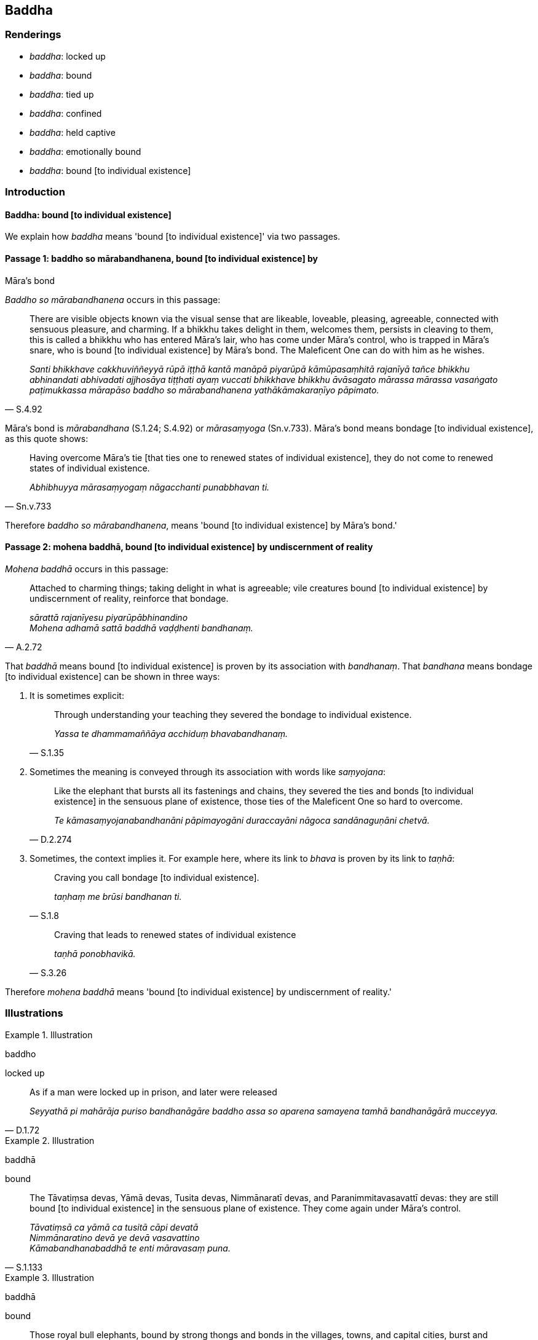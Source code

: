 == Baddha

=== Renderings

- _baddha_: locked up

- _baddha_: bound

- _baddha_: tied up

- _baddha_: confined

- _baddha_: held captive

- _baddha_: emotionally bound

- _baddha_: bound [to individual existence]

=== Introduction

==== Baddha: bound [to individual existence]

We explain how _baddha_ means 'bound [to individual existence]' via two 
passages.

==== Passage 1: baddho so mārabandhanena, bound [to individual existence] by 
Māra's bond

_Baddho so mārabandhanena_ occurs in this passage:

[quote, S.4.92]
____
There are visible objects known via the visual sense that are likeable, 
loveable, pleasing, agreeable, connected with sensuous pleasure, and charming. 
If a bhikkhu takes delight in them, welcomes them, persists in cleaving to 
them, this is called a bhikkhu who has entered Māra's lair, who has come under 
Māra's control, who is trapped in Māra's snare, who is bound [to individual 
existence] by Māra's bond. The Maleficent One can do with him as he wishes.

_Santi bhikkhave cakkhuviññeyyā rūpā iṭṭhā kantā manāpā piyarūpā 
kāmūpasaṃhitā rajanīyā tañce bhikkhu abhinandati abhivadati ajjhosāya 
tiṭṭhati ayaṃ vuccati bhikkhave bhikkhu āvāsagato mārassa mārassa 
vasaṅgato paṭimukkassa mārapāso baddho so mārabandhanena 
yathākāmakaraṇīyo pāpimato._
____

Māra's bond is _mārabandhana_ (S.1.24; S.4.92) or _mārasaṃyoga_ 
(Sn.v.733). Māra's bond means bondage [to individual existence], as this quote 
shows:

[quote, Sn.v.733]
____
Having overcome Māra's tie [that ties one to renewed states of individual 
existence], they do not come to renewed states of individual existence.

_Abhibhuyya mārasaṃyogaṃ nāgacchanti punabbhavan ti._
____

Therefore _baddho so mārabandhanena_, means 'bound [to individual existence] 
by Māra's bond.'

==== Passage 2: mohena baddhā, bound [to individual existence] by undiscernment of reality

_Mohena baddhā_ occurs in this passage:

[quote, A.2.72]
____
Attached to charming things; taking delight in what is agreeable; vile 
creatures bound [to individual existence] by undiscernment of reality, 
reinforce that bondage.

_sārattā rajanīyesu piyarūpābhinandino +
Mohena adhamā sattā baddhā vaḍḍhenti bandhanaṃ._
____

That _baddhā_ means bound [to individual existence] is proven by its 
association with _bandhanaṃ_. That _bandhana_ means bondage [to individual 
existence] can be shown in three ways:

1. It is sometimes explicit:
+
[quote, S.1.35]
____
Through understanding your teaching they severed the bondage to individual 
existence.

_Yassa te dhammamaññāya acchiduṃ bhavabandhanaṃ._
____

2. Sometimes the meaning is conveyed through its association with words like 
_saṃyojana_:
+
[quote, D.2.274]
____
Like the elephant that bursts all its fastenings and chains, they severed the 
ties and bonds [to individual existence] in the sensuous plane of existence, 
those ties of the Maleficent One so hard to overcome.

_Te kāmasaṃyojanabandhanāni pāpimayogāni duraccayāni nāgoca 
sandānaguṇāni chetvā._
____

3. Sometimes, the context implies it. For example here, where its link to 
_bhava_ is proven by its link to _taṇhā_:
+
[quote, S.1.8]
____
Craving you call bondage [to individual existence].

_taṇhaṃ me brūsi bandhanan ti._
____
+
[quote, S.3.26]
____
Craving that leads to renewed states of individual existence

_taṇhā ponobhavikā._
____

Therefore _mohena baddhā_ means 'bound [to individual existence] by 
undiscernment of reality.'

=== Illustrations

.Illustration
====
baddho

locked up
====

[quote, D.1.72]
____
As if a man were locked up in prison, and later were released

_Seyyathā pi mahārāja puriso bandhanāgāre baddho assa so aparena samayena 
tamhā bandhanāgārā mucceyya._
____

.Illustration
====
baddhā

bound
====

[quote, S.1.133]
____
The Tāvatiṃsa devas, Yāmā devas, Tusita devas, Nimmānaratī devas, and 
Paranimmitavasavattī devas: they are still bound [to individual existence] in 
the sensuous plane of existence. They come again under Māra's control.

_Tāvatiṃsā ca yāmā ca tusitā cāpi devatā +
Nimmānaratino devā ye devā vasavattino +
Kāmabandhanabaddhā te enti māravasaṃ puna._
____

.Illustration
====
baddhā

bound
====

[quote, A.2.33]
____
Those royal bull elephants, bound by strong thongs and bonds in the villages, 
towns, and capital cities, burst and break those bonds.

_Yepi te bhikkhave rañño nāgā gāmanigamarājadhānīsu daḷhehi varattehi 
bandhanehi baddhā tepi tāni bandhanāni sañchinditvā sampadāḷetvā._
____

.Illustration
====
baddho

tied up
====

[quote, A.5.323]
____
The unbroken colt, Sandha, when tied up at the feeding trough mopes 'Fodder! 
Fodder!'

_Assakhaluṅko hi sandha doṇiyā baddho yavasaṃ yavasanti jhāyati._
____

.Illustration
====
abaddho

unconfined
====

[quote, Sn.v.39]
____
An unconfined deer in the forest goes where it wishes for pasture

_Migo araññamhi yathā abaddho yenicchakaṃ gacchati gocarāya._
____

.Illustration
====
baddho

held captive
====

[quote, Dh.v.324]
____
Being held captive, he does not eat a morsel.

_Baddho kabalaṃ na bhuñjati._
____

.Illustration
====
baddho

held captive
====

• By taking delight in bodily form one is held captive by Māra. By not 
taking delight in it one is freed from the Maleficent One. +
_Rūpaṃ kho bhante abhinandamāno baddho mārassa anabhinandamāno mutto 
pāpimato_ (S.3.75).

.Illustration
====
baddho

held captive
====

[quote, S.3.74]
____
By grasping bodily form one is held captive by Māra. By not grasping, one is 
freed from the Maleficent One.

_Rūpaṃ kho bhante upādiyamāno baddho mārassa anupādiyamāno mutto 
pāpimato._
____

.Illustration
====
baddho

not held captive
====

[quote, It.56]
____
Bhikkhus, one for whom attachment, hatred, and undiscernment of reality has 
been abandoned is said to be not held captive by Māra. He is free of Māra's 
snare. The Maleficent One cannot do with him as he wishes.

_Yassa kassaci bhikkhave rāgo pahīno doso pahīno moho pahīno ayaṃ vuccati 
bhikkhave abaddho mārassa omukkassa mārapāso. Na yathākāmakaraṇīyo 
pāpimato ti._
____

.Illustration
====
baddhā

emotionally bound
====

[quote, Sn.v.773]
____
Those fettered by desire, emotionally bound to the pleasures of individual 
existence, are not easily liberated, and indeed are not liberated except in 
relation to such ties.

_Icchānidānā bhavasātabaddhā te duppamuñcā na hi aññamokkhā._
____

.Illustration
====
baddho

emotionally bound
====

• There are among humans no sensuous pleasures that are lasting. Here there 
are attractive things. When one is emotionally bound to these... +
_Na santi kāmā manujesu niccā santīdha kamanīyāni yesu baddho_

[quote, S.1.22]
____
Negligently applied [to the practice] in their midst, one does not reach the 
state of non-returning to the realm of death.

_Yesu pamatto apunāgamanaṃ anāgantā puriso maccudheyyā ti._
____

.Illustration
====
baddhānaṃ

bound [to individual existence]
====

[quote, Sn.v.957]
____
Yearning [for an answer], I approach with a question on behalf of the many here 
who are bound [to individual existence].

_Bahūnamidha baddhānaṃ atthi pañhena āgamaṃ._
____

